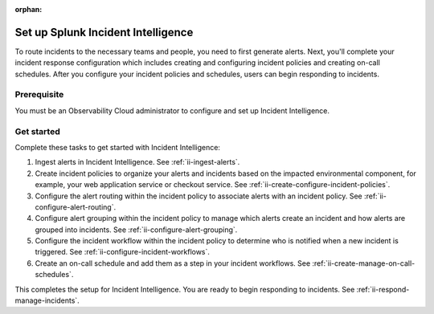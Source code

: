 :orphan:

.. _ii-set-up-incident-intelligence:

Set up Splunk Incident Intelligence
************************************************************************

.. meta::
   :description: Steps to configure your incident management in Incident Intelligence in Splunk Observability Cloud.

To route incidents to the necessary teams and people, you need to first generate alerts. Next, you'll complete your incident response configuration which includes creating and configuring incident policies and creating on-call schedules. After you configure your incident policies and schedules, users can begin responding to incidents. 

Prerequisite
===============================================================

You must be an Observability Cloud administrator to configure and set up Incident Intelligence.

Get started
================

Complete these tasks to get started with Incident Intelligence:

#. Ingest alerts in Incident Intelligence. See :ref:`ii-ingest-alerts`.
#. Create incident policies to organize your alerts and incidents based on the impacted environmental component, for example, your web application service or checkout service. See :ref:`ii-create-configure-incident-policies`.
#. Configure the alert routing within the incident policy to associate alerts with an incident policy. See :ref:`ii-configure-alert-routing`.
#. Configure alert grouping within the incident policy to manage which alerts create an incident and how alerts are grouped into incidents. See :ref:`ii-configure-alert-grouping`.
#. Configure the incident workflow within the incident policy to determine who is notified when a new incident is triggered. See :ref:`ii-configure-incident-workflows`. 
#. Create an on-call schedule and add them as a step in your incident workflows. See :ref:`ii-create-manage-on-call-schedules`.

This completes the setup for Incident Intelligence. You are ready to begin responding to incidents. See :ref:`ii-respond-manage-incidents`.